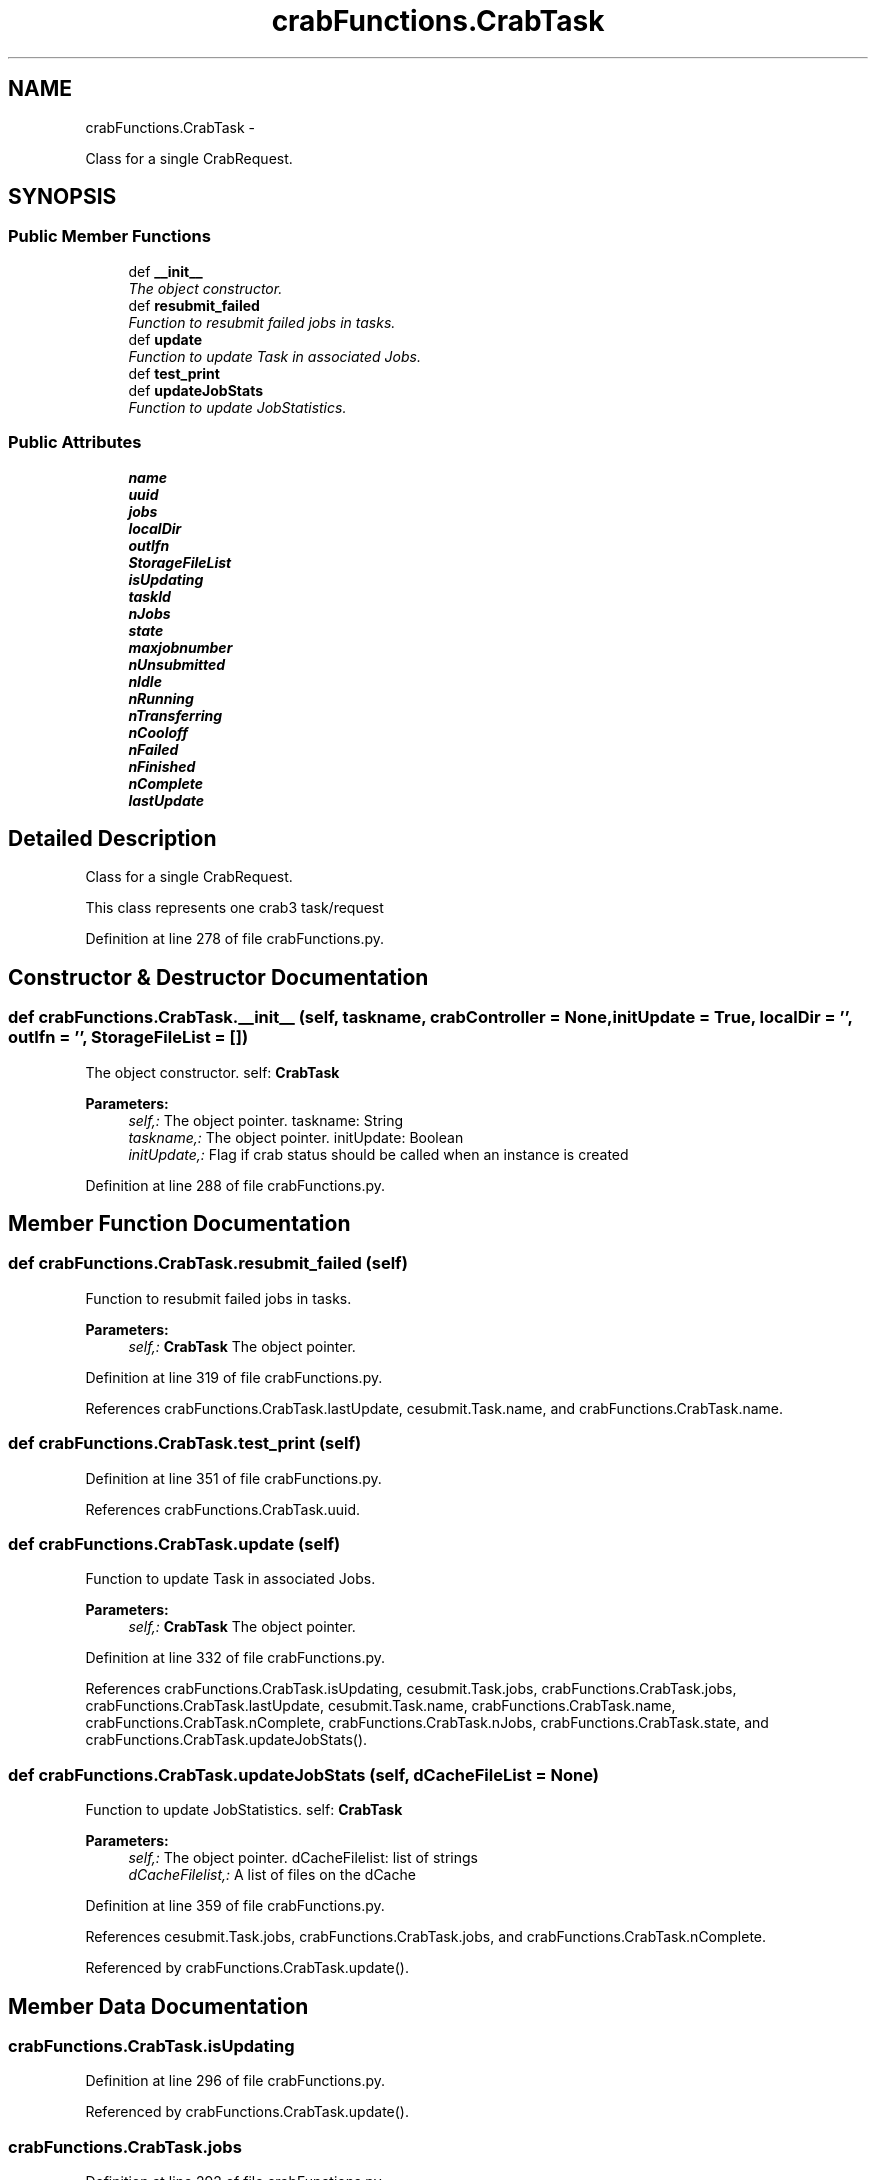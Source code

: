 .TH "crabFunctions.CrabTask" 3 "Fri Mar 27 2015" "libs3a" \" -*- nroff -*-
.ad l
.nh
.SH NAME
crabFunctions.CrabTask \- 
.PP
Class for a single CrabRequest\&.  

.SH SYNOPSIS
.br
.PP
.SS "Public Member Functions"

.in +1c
.ti -1c
.RI "def \fB__init__\fP"
.br
.RI "\fIThe object constructor\&. \fP"
.ti -1c
.RI "def \fBresubmit_failed\fP"
.br
.RI "\fIFunction to resubmit failed jobs in tasks\&. \fP"
.ti -1c
.RI "def \fBupdate\fP"
.br
.RI "\fIFunction to update Task in associated Jobs\&. \fP"
.ti -1c
.RI "def \fBtest_print\fP"
.br
.ti -1c
.RI "def \fBupdateJobStats\fP"
.br
.RI "\fIFunction to update JobStatistics\&. \fP"
.in -1c
.SS "Public Attributes"

.in +1c
.ti -1c
.RI "\fBname\fP"
.br
.ti -1c
.RI "\fBuuid\fP"
.br
.ti -1c
.RI "\fBjobs\fP"
.br
.ti -1c
.RI "\fBlocalDir\fP"
.br
.ti -1c
.RI "\fBoutlfn\fP"
.br
.ti -1c
.RI "\fBStorageFileList\fP"
.br
.ti -1c
.RI "\fBisUpdating\fP"
.br
.ti -1c
.RI "\fBtaskId\fP"
.br
.ti -1c
.RI "\fBnJobs\fP"
.br
.ti -1c
.RI "\fBstate\fP"
.br
.ti -1c
.RI "\fBmaxjobnumber\fP"
.br
.ti -1c
.RI "\fBnUnsubmitted\fP"
.br
.ti -1c
.RI "\fBnIdle\fP"
.br
.ti -1c
.RI "\fBnRunning\fP"
.br
.ti -1c
.RI "\fBnTransferring\fP"
.br
.ti -1c
.RI "\fBnCooloff\fP"
.br
.ti -1c
.RI "\fBnFailed\fP"
.br
.ti -1c
.RI "\fBnFinished\fP"
.br
.ti -1c
.RI "\fBnComplete\fP"
.br
.ti -1c
.RI "\fBlastUpdate\fP"
.br
.in -1c
.SH "Detailed Description"
.PP 
Class for a single CrabRequest\&. 

This class represents one crab3 task/request 
.PP
Definition at line 278 of file crabFunctions\&.py\&.
.SH "Constructor & Destructor Documentation"
.PP 
.SS "def crabFunctions\&.CrabTask\&.__init__ (self, taskname, crabController = \fCNone\fP, initUpdate = \fCTrue\fP, localDir = \fC''\fP, outlfn = \fC''\fP, StorageFileList = \fC[]\fP)"

.PP
The object constructor\&. self: \fBCrabTask\fP 
.PP
\fBParameters:\fP
.RS 4
\fIself,:\fP The object pointer\&.  taskname: String 
.br
\fItaskname,:\fP The object pointer\&.  initUpdate: Boolean 
.br
\fIinitUpdate,:\fP Flag if crab status should be called when an instance is created 
.RE
.PP

.PP
Definition at line 288 of file crabFunctions\&.py\&.
.SH "Member Function Documentation"
.PP 
.SS "def crabFunctions\&.CrabTask\&.resubmit_failed (self)"

.PP
Function to resubmit failed jobs in tasks\&. 
.PP
\fBParameters:\fP
.RS 4
\fIself,:\fP \fBCrabTask\fP The object pointer\&. 
.RE
.PP

.PP
Definition at line 319 of file crabFunctions\&.py\&.
.PP
References crabFunctions\&.CrabTask\&.lastUpdate, cesubmit\&.Task\&.name, and crabFunctions\&.CrabTask\&.name\&.
.SS "def crabFunctions\&.CrabTask\&.test_print (self)"

.PP
Definition at line 351 of file crabFunctions\&.py\&.
.PP
References crabFunctions\&.CrabTask\&.uuid\&.
.SS "def crabFunctions\&.CrabTask\&.update (self)"

.PP
Function to update Task in associated Jobs\&. 
.PP
\fBParameters:\fP
.RS 4
\fIself,:\fP \fBCrabTask\fP The object pointer\&. 
.RE
.PP

.PP
Definition at line 332 of file crabFunctions\&.py\&.
.PP
References crabFunctions\&.CrabTask\&.isUpdating, cesubmit\&.Task\&.jobs, crabFunctions\&.CrabTask\&.jobs, crabFunctions\&.CrabTask\&.lastUpdate, cesubmit\&.Task\&.name, crabFunctions\&.CrabTask\&.name, crabFunctions\&.CrabTask\&.nComplete, crabFunctions\&.CrabTask\&.nJobs, crabFunctions\&.CrabTask\&.state, and crabFunctions\&.CrabTask\&.updateJobStats()\&.
.SS "def crabFunctions\&.CrabTask\&.updateJobStats (self, dCacheFileList = \fCNone\fP)"

.PP
Function to update JobStatistics\&. self: \fBCrabTask\fP 
.PP
\fBParameters:\fP
.RS 4
\fIself,:\fP The object pointer\&.  dCacheFilelist: list of strings 
.br
\fIdCacheFilelist,:\fP A list of files on the dCache 
.RE
.PP

.PP
Definition at line 359 of file crabFunctions\&.py\&.
.PP
References cesubmit\&.Task\&.jobs, crabFunctions\&.CrabTask\&.jobs, and crabFunctions\&.CrabTask\&.nComplete\&.
.PP
Referenced by crabFunctions\&.CrabTask\&.update()\&.
.SH "Member Data Documentation"
.PP 
.SS "crabFunctions\&.CrabTask\&.isUpdating"

.PP
Definition at line 296 of file crabFunctions\&.py\&.
.PP
Referenced by crabFunctions\&.CrabTask\&.update()\&.
.SS "crabFunctions\&.CrabTask\&.jobs"

.PP
Definition at line 292 of file crabFunctions\&.py\&.
.PP
Referenced by crabFunctions\&.CrabTask\&.update(), and crabFunctions\&.CrabTask\&.updateJobStats()\&.
.SS "crabFunctions\&.CrabTask\&.lastUpdate"

.PP
Definition at line 310 of file crabFunctions\&.py\&.
.PP
Referenced by crabFunctions\&.CrabTask\&.resubmit_failed(), and crabFunctions\&.CrabTask\&.update()\&.
.SS "crabFunctions\&.CrabTask\&.localDir"

.PP
Definition at line 293 of file crabFunctions\&.py\&.
.SS "crabFunctions\&.CrabTask\&.maxjobnumber"

.PP
Definition at line 301 of file crabFunctions\&.py\&.
.SS "crabFunctions\&.CrabTask\&.name"

.PP
Definition at line 289 of file crabFunctions\&.py\&.
.PP
Referenced by crabFunctions\&.CrabTask\&.resubmit_failed(), and crabFunctions\&.CrabTask\&.update()\&.
.SS "crabFunctions\&.CrabTask\&.nComplete"

.PP
Definition at line 309 of file crabFunctions\&.py\&.
.PP
Referenced by crabFunctions\&.CrabTask\&.update(), and crabFunctions\&.CrabTask\&.updateJobStats()\&.
.SS "crabFunctions\&.CrabTask\&.nCooloff"

.PP
Definition at line 306 of file crabFunctions\&.py\&.
.SS "crabFunctions\&.CrabTask\&.nFailed"

.PP
Definition at line 307 of file crabFunctions\&.py\&.
.SS "crabFunctions\&.CrabTask\&.nFinished"

.PP
Definition at line 308 of file crabFunctions\&.py\&.
.SS "crabFunctions\&.CrabTask\&.nIdle"

.PP
Definition at line 303 of file crabFunctions\&.py\&.
.SS "crabFunctions\&.CrabTask\&.nJobs"

.PP
Definition at line 299 of file crabFunctions\&.py\&.
.PP
Referenced by crabFunctions\&.CrabTask\&.update()\&.
.SS "crabFunctions\&.CrabTask\&.nRunning"

.PP
Definition at line 304 of file crabFunctions\&.py\&.
.SS "crabFunctions\&.CrabTask\&.nTransferring"

.PP
Definition at line 305 of file crabFunctions\&.py\&.
.SS "crabFunctions\&.CrabTask\&.nUnsubmitted"

.PP
Definition at line 302 of file crabFunctions\&.py\&.
.SS "crabFunctions\&.CrabTask\&.outlfn"

.PP
Definition at line 294 of file crabFunctions\&.py\&.
.SS "crabFunctions\&.CrabTask\&.state"

.PP
Definition at line 300 of file crabFunctions\&.py\&.
.PP
Referenced by crabFunctions\&.CrabTask\&.update()\&.
.SS "crabFunctions\&.CrabTask\&.StorageFileList"

.PP
Definition at line 295 of file crabFunctions\&.py\&.
.SS "crabFunctions\&.CrabTask\&.taskId"

.PP
Definition at line 297 of file crabFunctions\&.py\&.
.SS "crabFunctions\&.CrabTask\&.uuid"

.PP
Definition at line 290 of file crabFunctions\&.py\&.
.PP
Referenced by crabFunctions\&.CrabTask\&.test_print()\&.

.SH "Author"
.PP 
Generated automatically by Doxygen for libs3a from the source code\&.
